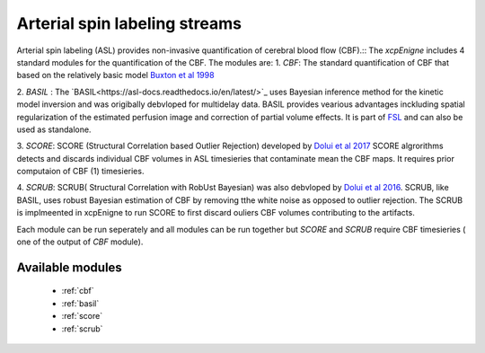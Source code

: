 .. _asl:

Arterial spin labeling streams
================================
Arterial spin labeling (ASL) provides non-invasive quantification of cerebral blood flow (CBF).:: 
The `xcpEnigne` includes 4 standard modules for the  quantification of the CBF. The modules are: 
1. `CBF`: The standard quantification of CBF that based on the relatively basic model `Buxton et al 1998 <https://www.ncbi.nlm.nih.gov/pubmed/9727941>`_ 

2. `BASIL` : The `BASIL<https://asl-docs.readthedocs.io/en/latest/>`_ uses Bayesian inference method for the kinetic model inversion and was origibally debvloped for multidelay data. 
BASIL provides vearious advantages inckluding spatial regularization of the estimated perfusion image and correction of partial volume effects. It is part of `FSL <https://fsl.fmrib.ox.ac.uk/fsl/fslwiki/BASIL>`_ and 
can also be used as standalone. 

3. `SCORE`:  SCORE (Structural Correlation based Outlier Rejection) developed by  `Dolui et al 2017 <https://www.ncbi.nlm.nih.gov/pubmed/27570967>`_   SCORE algrorithms detects and discards 
individual CBF volumes in ASL timesieries that contaminate mean the CBF maps. It requires prior computaion of CBF (1) timesieries. 

4. `SCRUB`: SCRUB( Structural Correlation with RobUst Bayesian) was also debvloped by `Dolui et al 2016 <http://archive.ismrm.org/2016/2880.html>`_. SCRUB, like BASIL, uses robust Bayesian estimation of 
CBF by removing tthe white noise as opposed to outlier rejection. The SCRUB is implmeented in xcpEnigne  to run SCORE to first discard ouliers CBF volumes contributing to the artifacts. 

Each module can be run seperately and all modules can be run together but `SCORE` and `SCRUB` require CBF timesieries ( one of the output of `CBF` module).

Available modules
------------------

 * :ref:`cbf`
 * :ref:`basil`
 * :ref:`score`
 * :ref:`scrub`
 